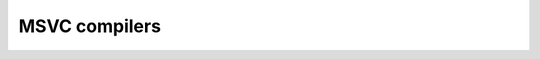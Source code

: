 ﻿



.. _msvc_compilers_2:

=================================================================
MSVC compilers
=================================================================



